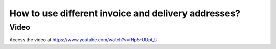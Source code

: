 .. _deliveryaddress:

====================================================
How to use different invoice and delivery addresses?
====================================================

Video
-----
Access the video at https://www.youtube.com/watch?v=fHp5-UUpt_U

.. raw:: html

    <div style="position: relative; padding-bottom: 56.25%; height: 0; overflow: hidden; max-width: 100%; height: auto;">
        <iframe src="https://www.youtube.com/embed/fHp5-UUpt_U" frameborder="0" allowfullscreen style="position: absolute; top: 0; left: 0; width: 700px; height: 385px;"></iframe>
    </div>
